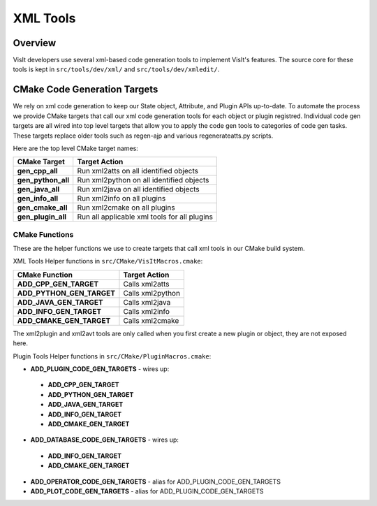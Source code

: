 XML Tools
============================

Overview
--------------------------------
VisIt developers use several xml-based code generation tools to implement VisIt's features.
The source core for these tools is kept in ``src/tools/dev/xml/`` and ``src/tools/dev/xmledit/``.
 

CMake Code Generation Targets 
--------------------------------

We rely on xml code generation to keep our State object, Attribute, and Plugin APIs up-to-date. To automate the process we provide CMake targets that call our xml code generation tools for each object or plugin registred. Individual code gen targets are all wired into top level targets that allow you to apply
the code gen tools to categories of code gen tasks.  These targets replace older tools such as regen-ajp and various regenerateatts.py scripts.


Here are the top level CMake target names:

=================================== ==================================================
CMake Target                         Target Action
=================================== ==================================================
**gen_cpp_all**                      Run xml2atts on all identified objects
**gen_python_all**                   Run xml2python on all identified objects
**gen_java_all**                     Run xml2java on all identified objects
**gen_info_all**                     Run xml2info on all plugins
**gen_cmake_all**                    Run xml2cmake on all plugins
**gen_plugin_all**                   Run all applicable xml tools for all plugins
=================================== ==================================================

CMake Functions
~~~~~~~~~~~~~~~~~~~

These are the helper functions we use to create targets that call xml tools in our CMake build system.

XML Tools Helper functions in ``src/CMake/VisItMacros.cmake``:

=================================== ==================================================
CMake Function                       Target Action
=================================== ==================================================
**ADD_CPP_GEN_TARGET**               Calls xml2atts
**ADD_PYTHON_GEN_TARGET**            Calls xml2python
**ADD_JAVA_GEN_TARGET**              Calls xml2java
**ADD_INFO_GEN_TARGET**              Calls xml2info
**ADD_CMAKE_GEN_TARGET**             Calls xml2cmake
=================================== ==================================================


The xml2plugin and xml2avt tools are only called when you first create a new plugin or 
object, they are not exposed here. 

Plugin Tools Helper functions in ``src/CMake/PluginMacros.cmake``:

* **ADD_PLUGIN_CODE_GEN_TARGETS** - wires up:

 * **ADD_CPP_GEN_TARGET**
 * **ADD_PYTHON_GEN_TARGET**
 * **ADD_JAVA_GEN_TARGET**
 * **ADD_INFO_GEN_TARGET**
 * **ADD_CMAKE_GEN_TARGET**

* **ADD_DATABASE_CODE_GEN_TARGETS** - wires up:

 * **ADD_INFO_GEN_TARGET**
 * **ADD_CMAKE_GEN_TARGET**

* **ADD_OPERATOR_CODE_GEN_TARGETS** - alias for ADD_PLUGIN_CODE_GEN_TARGETS
* **ADD_PLOT_CODE_GEN_TARGETS** - alias for ADD_PLUGIN_CODE_GEN_TARGETS





